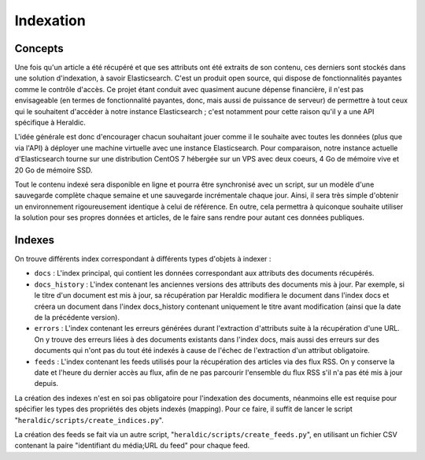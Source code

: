 Indexation
==========

Concepts
^^^^^^^^

Une fois qu'un article a été récupéré et que ses attributs ont été extraits de son contenu, ces derniers sont stockés dans une solution d'indexation, à savoir Elasticsearch. C'est un produit open source, qui dispose de fonctionnalités payantes comme le contrôle d'accès. Ce projet étant conduit avec quasiment aucune dépense financière, il n'est pas envisageable (en termes de fonctionnalité payantes, donc, mais aussi de puissance de serveur) de permettre à tout ceux qui le souhaitent d'accéder à notre instance Elasticsearch ; c'est notamment pour cette raison qu'il y a une API spécifique à Heraldic.

L'idée générale est donc d'encourager chacun souhaitant jouer comme il le souhaite avec toutes les données (plus que via l'API) à déployer une machine virtuelle avec une instance Elasticsearch. Pour comparaison, notre instance actuelle d'Elasticsearch tourne sur une distribution CentOS 7 hébergée sur un VPS avec deux coeurs, 4 Go de mémoire vive et 20 Go de mémoire SSD.

Tout le contenu indexé sera disponible en ligne et pourra être synchronisé avec un script, sur un modèle d'une sauvegarde complète chaque semaine et une sauvegarde incrémentale chaque jour. Ainsi, il sera très simple d'obtenir un environnement rigoureusement identique à celui de référence. En outre, cela permettra à quiconque souhaite utiliser la solution pour ses propres données et articles, de le faire sans rendre pour autant ces données publiques.

Indexes
^^^^^^^

On trouve différents index correspondant à différents types d'objets à indexer :

* ``docs`` : L'index principal, qui contient les données correspondant aux attributs des documents récupérés.
* ``docs_history`` : L'index contenant les anciennes versions des attributs des documents mis à jour. Par exemple, si le titre d'un document est mis à jour, sa récupération par Heraldic modifiera le document dans l'index docs et créera un document dans l'index docs_history contenant uniquement le titre avant modification (ainsi que la date de la précédente version).
* ``errors`` : L'index contenant les erreurs générées durant l'extraction d'attributs suite à la récupération d'une URL. On y trouve des erreurs liées à des documents existants dans l'index docs, mais aussi des erreurs sur des documents qui n'ont pas du tout été indexés à cause de l'échec de l'extraction d'un attribut obligatoire.
* ``feeds`` : L'index contenant les feeds utilisés pour la récupération des articles via des flux RSS. On y conserve la date et l'heure du dernier accès au flux, afin de ne pas parcourir l'ensemble du flux RSS s'il n'a pas été mis à jour depuis.



La création des indexes n'est en soi pas obligatoire pour l'indexation des documents, néanmoins elle est requise pour spécifier les types des propriétés des objets indexés (mapping). Pour ce faire, il suffit de lancer le script "``heraldic/scripts/create_indices.py``".

La création des feeds se fait via un autre script, "``heraldic/scripts/create_feeds.py``", en utilisant un fichier CSV contenant la paire "identifiant du média;URL du feed" pour chaque feed.
